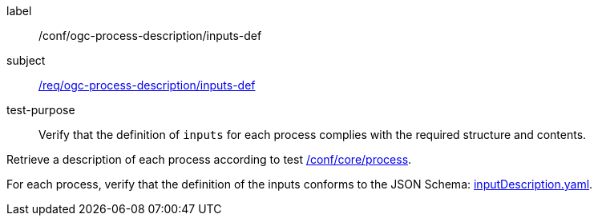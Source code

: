 [[ats_ogc-process-description_inputs-def]]
[abstract_test]
====
[%metadata]
label:: /conf/ogc-process-description/inputs-def
subject:: <<req_ogc-process-description_inputs-def,/req/ogc-process-description/inputs-def>>
test-purpose:: Verify that the definition of `inputs` for each process complies with the required structure and contents.

[.component,class=test method]
=====

[.component,class=step]
--
Retrieve a description of each process according to test <<ats_core_process,/conf/core/process>>.
--

[.component,class=step]
--
For each process, verify that the definition of the inputs conforms to the JSON Schema: http://schemas.opengis.net/ogcapi/processes/part1/1.0/openapi/schemas/inputDescription.yaml[inputDescription.yaml].
--
=====
====
